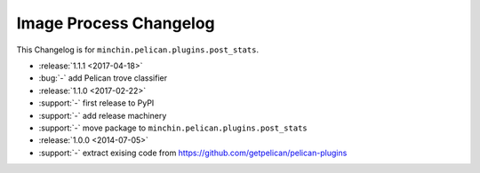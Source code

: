 Image Process Changelog
=======================

This Changelog is for ``minchin.pelican.plugins.post_stats``.

- :release:`1.1.1 <2017-04-18>`
- :bug:`-` add Pelican trove classifier
- :release:`1.1.0 <2017-02-22>`
- :support:`-` first release to PyPI
- :support:`-` add release machinery
- :support:`-` move package to ``minchin.pelican.plugins.post_stats``
- :release:`1.0.0 <2014-07-05>`
- :support:`-` extract exising code from
  https://github.com/getpelican/pelican-plugins
